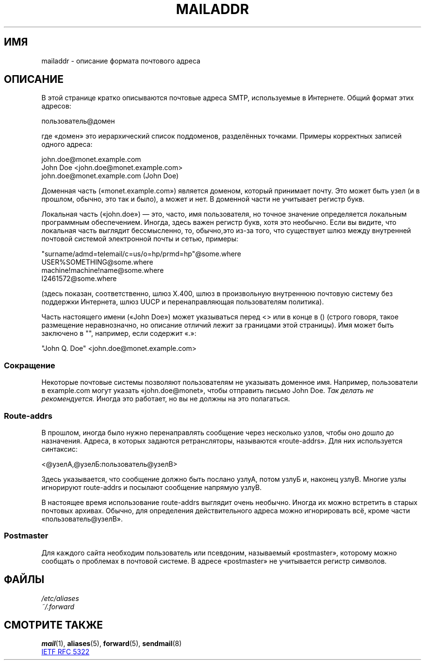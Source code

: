 .\" -*- mode: troff; coding: UTF-8 -*-
.\" Copyright (c) 1983, 1987 The Regents of the University of California.
.\" All rights reserved.
.\"
.\"	@(#)mailaddr.7	6.5 (Berkeley) 2/14/89
.\"
.\" Extensively rewritten by Arnt Gulbrandsen <agulbra@troll.no>.  My
.\" changes are placed under the same copyright as the original BSD page.
.\"
.\" Adjusted by Arnt Gulbrandsen <arnt@gulbrandsen.priv.no> in 2004 to
.\" account for changes since 1995. Route-addrs are now even less
.\" common, etc. Some minor wording improvements. Same copyright.
.\"
.\" %%%LICENSE_START(PERMISSIVE_MISC)
.\" Redistribution and use in source and binary forms are permitted
.\" provided that the above copyright notice and this paragraph are
.\" duplicated in all such forms and that any documentation,
.\" advertising materials, and other materials related to such
.\" distribution and use acknowledge that the software was developed
.\" by the University of California, Berkeley.  The name of the
.\" University may not be used to endorse or promote products derived
.\" from this software without specific prior written permission.
.\" THIS SOFTWARE IS PROVIDED ``AS IS'' AND WITHOUT ANY EXPRESS OR
.\" IMPLIED WARRANTIES, INCLUDING, WITHOUT LIMITATION, THE IMPLIED
.\" WARRANTIES OF MERCHANTABILITY AND FITNESS FOR A PARTICULAR PURPOSE.
.\" %%%LICENSE_END
.\"
.\"*******************************************************************
.\"
.\" This file was generated with po4a. Translate the source file.
.\"
.\"*******************************************************************
.TH MAILADDR 7 2017\-05\-03 Linux "Руководство пользователя Linux"
.UC 5
.SH ИМЯ
mailaddr \- описание формата почтового адреса
.SH ОПИСАНИЕ
.nh
В этой странице кратко описываются почтовые адреса SMTP, используемые в
Интернете. Общий формат этих адресов:
.PP
  пользователь@домен
.PP
где «домен» это иерархический список поддоменов, разделённых
точками. Примеры корректных записей одного адреса:
.PP
  john.doe@monet.example.com
.br
  John Doe <john.doe@monet.example.com>
.br
  john.doe@monet.example.com (John Doe)
.PP
Доменная часть («monet.example.com») является доменом, который принимает
почту. Это может быть узел (и в прошлом, обычно, это так и было), а может и
нет. В доменной части не учитывает регистр букв.
.PP
Локальная часть («john.doe») — это, часто, имя пользователя, но точное
значение определяется локальным программным обеспечением. Иногда, здесь
важен регистр букв, хотя это необычно. Если вы видите, что локальная часть
выглядит бессмысленно, то, обычно,это из\-за того, что существует шлюз между
внутренней почтовой системой электронной почты и сетью, примеры:
.PP
  "surname/admd=telemail/c=us/o=hp/prmd=hp"@some.where
.br
  USER%SOMETHING@some.where
.br
  machine!machine!name@some.where
.br
  I2461572@some.where
.PP
(здесь показан, соответственно, шлюз X.400, шлюз в произвольную внутреннюю
почтовую систему без поддержки Интернета, шлюз UUCP и перенаправляющая
пользователям политика).
.PP
Часть настоящего имени («John Doe») может указываться перед <> или в
конце в () (строго говоря, такое размещение неравнозначно, но описание
отличий лежит за границами этой страницы). Имя может быть заключено в "",
например, если содержит «.»:
.PP
  "John Q. Doe" <john.doe@monet.example.com>
.SS Сокращение
.PP
Некоторые почтовые системы позволяют пользователям не указывать доменное
имя. Например, пользователи в example.com могут указать «john.doe@monet»,
чтобы отправить письмо John Doe. \fIТак делать не рекомендуется.\fP Иногда это
работает, но вы не должны на это полагаться.
.SS Route\-addrs
.PP
В прошлом, иногда было нужно перенаправлять сообщение через несколько узлов,
чтобы оно дошло до назначения. Адреса, в которых задаются ретрансляторы,
называются «route\-addrs». Для них используется синтаксис:
.PP
  <@узелА,@узелБ:пользователь@узелВ>
.PP
Здесь указывается, что сообщение должно быть послано узлуА, потом узлуБ и,
наконец узлуВ. Многие узлы игнорируют route\-addrs и посылают сообщение
напрямую узлуВ.
.PP
В настоящее время использование route\-addrs выглядит очень необычно. Иногда
их можно встретить в старых почтовых архивах. Обычно, для определения
действительного адреса можно игнорировать всё, кроме части
«пользователь@узелВ».
.SS Postmaster
.PP
Для каждого сайта необходим пользователь или псевдоним, называемый
«postmaster», которому можно сообщать о проблемах в почтовой системе. В
адресе «postmaster» не учитывается регистр символов.
.SH ФАЙЛЫ
\fI/etc/aliases\fP
.br
\fI~/.forward\fP
.SH "СМОТРИТЕ ТАКЖЕ"
\fBmail\fP(1), \fBaliases\fP(5), \fBforward\fP(5), \fBsendmail\fP(8)
.PP
.UR http://www.ietf.org\:/rfc\:/rfc5322.txt
IETF RFC\ 5322
.UE
